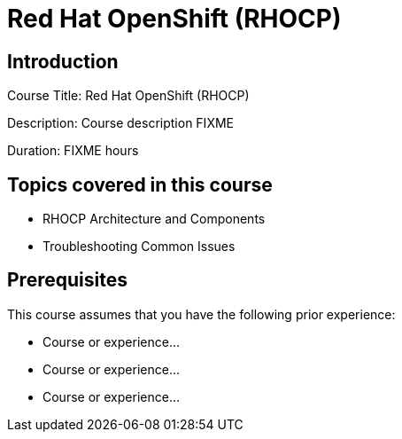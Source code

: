 =  Red Hat OpenShift (RHOCP)
:navtitle: Home

== Introduction

Course Title:  Red Hat OpenShift (RHOCP)

Description:
Course description FIXME

Duration: FIXME hours

== Topics covered in this course


*  RHOCP Architecture and Components

*  Troubleshooting Common Issues



== Prerequisites

This course assumes that you have the following prior experience:

* Course or experience...
* Course or experience...
* Course or experience...